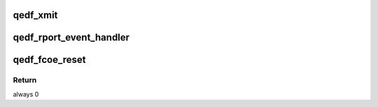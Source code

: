 .. -*- coding: utf-8; mode: rst -*-
.. src-file: drivers/scsi/qedf/qedf_main.c

.. _`qedf_xmit`:

qedf_xmit
=========

.. c:function:: int qedf_xmit(struct fc_lport *lport, struct fc_frame *fp)

    qedf FCoE frame transmit function

    :param struct fc_lport \*lport:
        *undescribed*

    :param struct fc_frame \*fp:
        *undescribed*

.. _`qedf_rport_event_handler`:

qedf_rport_event_handler
========================

.. c:function:: void qedf_rport_event_handler(struct fc_lport *lport, struct fc_rport_priv *rdata, enum fc_rport_event event)

    initiated target login. qedf can proceed with initiating the session establishment.

    :param struct fc_lport \*lport:
        *undescribed*

    :param struct fc_rport_priv \*rdata:
        *undescribed*

    :param enum fc_rport_event event:
        *undescribed*

.. _`qedf_fcoe_reset`:

qedf_fcoe_reset
===============

.. c:function:: int qedf_fcoe_reset(struct Scsi_Host *shost)

    Resets the fcoe

    :param struct Scsi_Host \*shost:
        shost the reset is from

.. _`qedf_fcoe_reset.return`:

Return
------

always 0

.. This file was automatic generated / don't edit.

